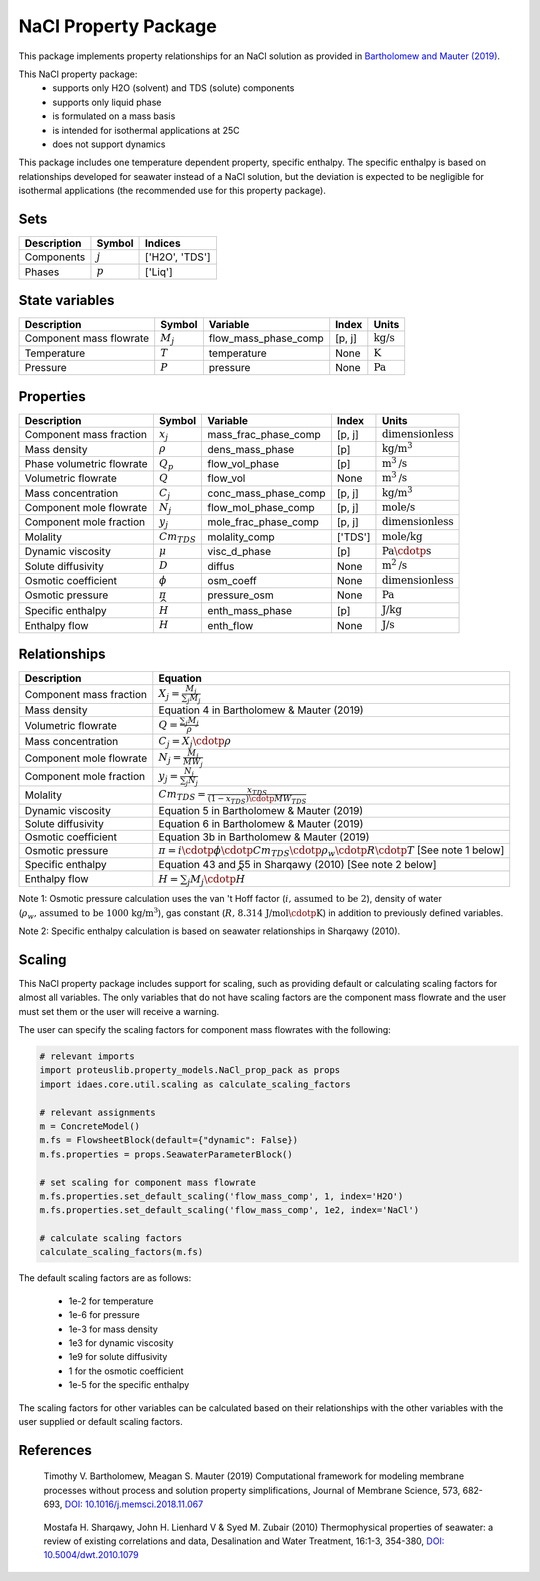 NaCl Property Package
=====================

This package implements property relationships for an NaCl solution as provided in `Bartholomew and Mauter (2019) <https://doi.org/10.1016/j.memsci.2018.11.067>`_.

This NaCl property package:
   * supports only H2O (solvent) and TDS (solute) components 
   * supports only liquid phase
   * is formulated on a mass basis
   * is intended for isothermal applications at 25C
   * does not support dynamics

This package includes one temperature dependent property, specific enthalpy. The specific enthalpy is based on relationships developed for seawater instead of a NaCl solution, but the deviation is expected to be negligible for isothermal applications (the recommended use for this property package).

Sets
----
.. csv-table::
   :header: "Description", "Symbol", "Indices"

   "Components", ":math:`j`", "['H2O', 'TDS']"
   "Phases", ":math:`p`", "['Liq']"

State variables
---------------
.. csv-table::
   :header: "Description", "Symbol", "Variable", "Index", "Units"

   "Component mass flowrate", ":math:`M_j`", "flow_mass_phase_comp", "[p, j]", ":math:`\text{kg/s}`"
   "Temperature", ":math:`T`", "temperature", "None", ":math:`\text{K}`"
   "Pressure", ":math:`P`", "pressure", "None", ":math:`\text{Pa}`"

Properties
----------
.. csv-table::
   :header: "Description", "Symbol", "Variable", "Index", "Units"

   "Component mass fraction", ":math:`x_j`", "mass_frac_phase_comp", "[p, j]", ":math:`\text{dimensionless}`"
   "Mass density", ":math:`\rho`", "dens_mass_phase", "[p]", ":math:`\text{kg/}\text{m}^3`"
   "Phase volumetric flowrate", ":math:`Q_p`", "flow_vol_phase", "[p]", ":math:`\text{m}^3\text{/s}`"
   "Volumetric flowrate", ":math:`Q`", "flow_vol", "None", ":math:`\text{m}^3\text{/s}`"
   "Mass concentration", ":math:`C_j`", "conc_mass_phase_comp", "[p, j]", ":math:`\text{kg/}\text{m}^3`"
   "Component mole flowrate", ":math:`N_j`", "flow_mol_phase_comp", "[p, j]", ":math:`\text{mole/s}`"
   "Component mole fraction", ":math:`y_j`", "mole_frac_phase_comp", "[p, j]", ":math:`\text{dimensionless}`" 
   "Molality", ":math:`Cm_{TDS}`", "molality_comp", "['TDS']", ":math:`\text{mole/kg}`"
   "Dynamic viscosity", ":math:`\mu`", "visc_d_phase", "[p]", ":math:`\text{Pa}\cdotp\text{s}`"
   "Solute diffusivity", ":math:`D`", "diffus", "None", ":math:`\text{m}^2\text{/s}`"
   "Osmotic coefficient", ":math:`\phi`", "osm_coeff", "None", ":math:`\text{dimensionless}`"
   "Osmotic pressure", ":math:`\pi`", "pressure_osm", "None", ":math:`\text{Pa}`"
   "Specific enthalpy", ":math:`\widehat{H}`", "enth_mass_phase", "[p]", ":math:`\text{J/kg}`"
   "Enthalpy flow", ":math:`H`", "enth_flow", "None", ":math:`\text{J/s}`"

Relationships
-------------
.. csv-table::
   :header: "Description", "Equation"

   "Component mass fraction", ":math:`X_j = \frac{M_j}{\sum_{j} M_j}`"
   "Mass density", "Equation 4 in Bartholomew & Mauter (2019)"
   "Volumetric flowrate", ":math:`Q = \frac{\sum_{j} M_j}{\rho}`"
   "Mass concentration", ":math:`C_j = X_j \cdotp \rho`"
   "Component mole flowrate", ":math:`N_j = \frac{M_j}{MW_j}`"
   "Component mole fraction", ":math:`y_j = \frac{N_j}{\sum_{j} N_j}`"
   "Molality", ":math:`Cm_{TDS} = \frac{x_{TDS}}{(1-x_{TDS}) \cdotp MW_{TDS}}`"
   "Dynamic viscosity", "Equation 5 in Bartholomew & Mauter (2019)"
   "Solute diffusivity", "Equation 6 in Bartholomew & Mauter (2019)"
   "Osmotic coefficient", "Equation 3b in Bartholomew & Mauter (2019)"
   "Osmotic pressure", ":math:`\pi = i \cdotp \phi \cdotp Cm_{TDS} \cdotp \rho_w \cdotp R \cdotp T` [See note 1 below]"
   "Specific enthalpy", "Equation 43 and 55 in Sharqawy (2010) [See note 2 below]"
   "Enthalpy flow", ":math:`H = \sum_{j} M_j \cdotp \widehat{H}`"

Note 1: Osmotic pressure calculation uses the van 't Hoff factor (:math:`i\text{, assumed to be 2}`), density of water (:math:`\rho_w\text{, assumed to be 1000 kg/}\text{m}^3`), gas constant (:math:`R\text{, 8.314 J/mol}\cdotp\text{K}`) in addition to previously defined variables.

Note 2: Specific enthalpy calculation is based on seawater relationships in Sharqawy (2010).

Scaling
-------
This NaCl property package includes support for scaling, such as providing default or calculating scaling factors for almost all variables. The only variables that do not have scaling factors are the component mass flowrate and the user must set them or the user will receive a warning.

The user can specify the scaling factors for component mass flowrates with the following:

.. code-block:: python
   
   # relevant imports
   import proteuslib.property_models.NaCl_prop_pack as props
   import idaes.core.util.scaling as calculate_scaling_factors

   # relevant assignments
   m = ConcreteModel()
   m.fs = FlowsheetBlock(default={"dynamic": False})
   m.fs.properties = props.SeawaterParameterBlock()

   # set scaling for component mass flowrate
   m.fs.properties.set_default_scaling('flow_mass_comp', 1, index='H2O')
   m.fs.properties.set_default_scaling('flow_mass_comp', 1e2, index='NaCl')

   # calculate scaling factors
   calculate_scaling_factors(m.fs)

The default scaling factors are as follows:

   * 1e-2 for temperature
   * 1e-6 for pressure
   * 1e-3 for mass density
   * 1e3 for dynamic viscosity
   * 1e9 for solute diffusivity
   * 1 for the osmotic coefficient
   * 1e-5 for the specific enthalpy

The scaling factors for other variables can be calculated based on their relationships with the other variables with the user supplied or default scaling factors.
   
References
----------

.. _Bartholomew:

   Timothy V. Bartholomew, Meagan S. Mauter (2019) Computational framework for modeling membrane processes without process and solution property simplifications, Journal of Membrane Science, 573, 682-693, `DOI: 10.1016/j.memsci.2018.11.067 <https://doi.org/10.1016/j.memsci.2018.11.067>`_

.. _Sharqawy:

   Mostafa H. Sharqawy, John H. Lienhard V & Syed M. Zubair (2010) Thermophysical properties of seawater: a review of existing correlations and data, Desalination and Water Treatment, 16:1-3, 354-380, `DOI: 10.5004/dwt.2010.1079 <https://doi.org/10.5004/dwt.2010.1079>`_
